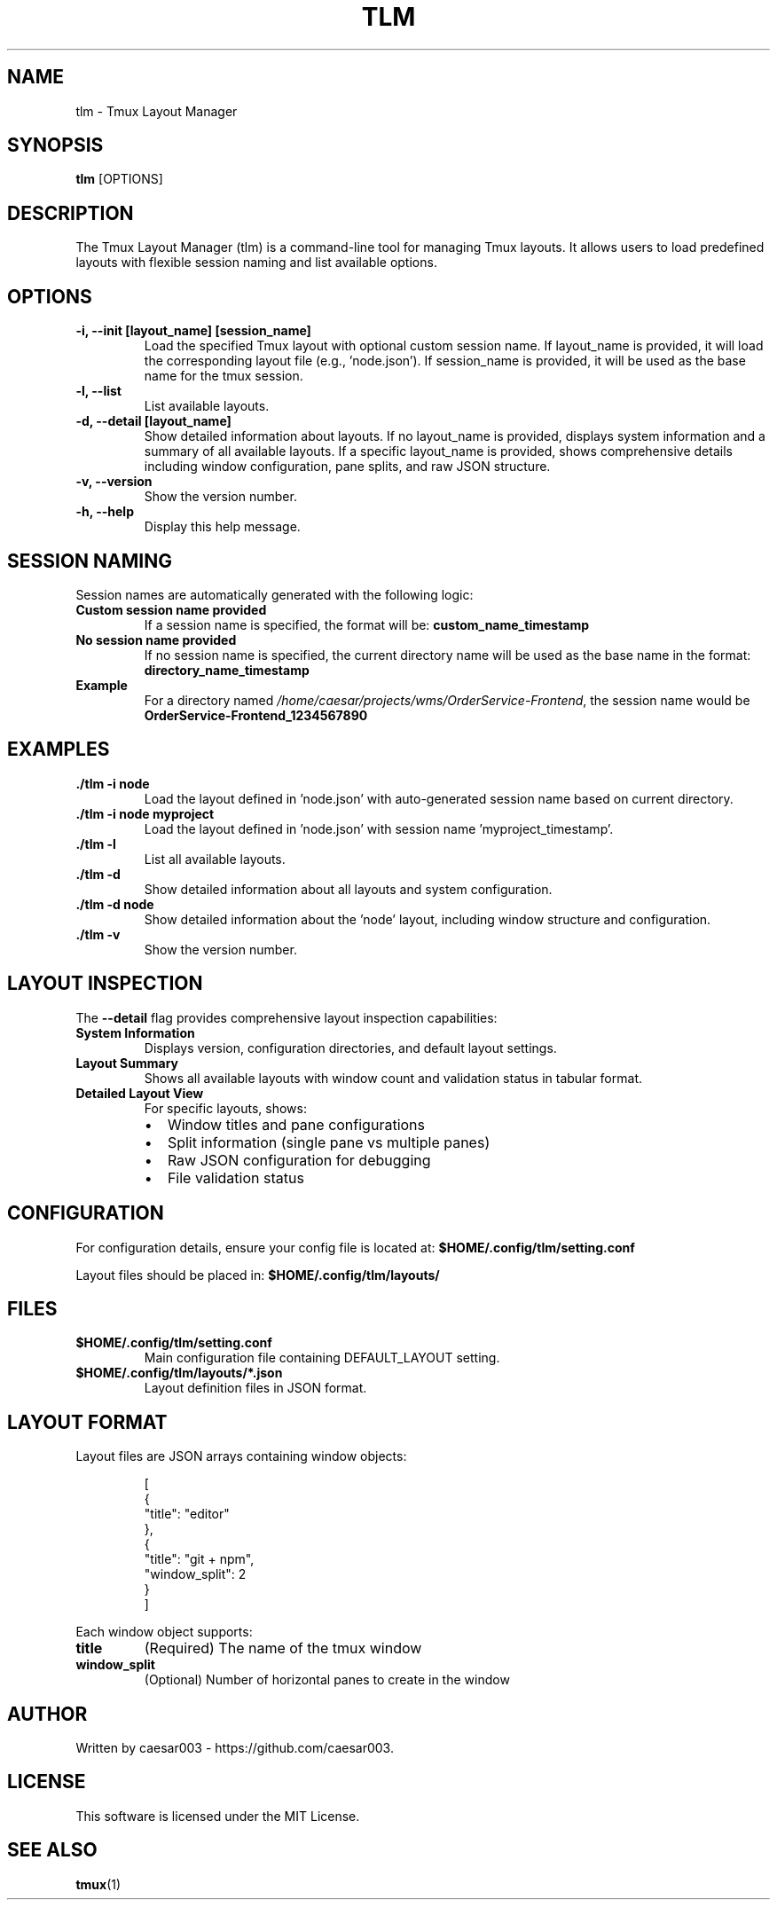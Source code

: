 .\" Manpage for tlm
.TH TLM 1 "Aug 2025" "{{VERSION}}" "Tmux Layout Manager Manual"
.SH NAME
tlm \- Tmux Layout Manager
.SH SYNOPSIS
.B tlm
.RI [OPTIONS]
.SH DESCRIPTION
The Tmux Layout Manager (tlm) is a command-line tool for managing Tmux layouts. It allows users to load predefined layouts with flexible session naming and list available options.

.SH OPTIONS
.TP
.B \-i, --init [layout_name] [session_name]
Load the specified Tmux layout with optional custom session name. If layout_name is provided, it will load the corresponding layout file (e.g., 'node.json'). If session_name is provided, it will be used as the base name for the tmux session.
.TP
.B \-l, --list
List available layouts.
.TP
.B \-d, --detail [layout_name]
Show detailed information about layouts. If no layout_name is provided, displays system information and a summary of all available layouts. If a specific layout_name is provided, shows comprehensive details including window configuration, pane splits, and raw JSON structure.
.TP
.B \-v, --version
Show the version number.
.TP
.B \-h, --help
Display this help message.

.SH SESSION NAMING
Session names are automatically generated with the following logic:
.TP
.B Custom session name provided
If a session name is specified, the format will be: \fBcustom_name_timestamp\fR
.TP
.B No session name provided
If no session name is specified, the current directory name will be used as the base name in the format: \fBdirectory_name_timestamp\fR
.TP
.B Example
For a directory named \fI/home/caesar/projects/wms/OrderService-Frontend\fR, the session name would be \fBOrderService-Frontend_1234567890\fR

.SH EXAMPLES
.TP
.B ./tlm -i node
Load the layout defined in 'node.json' with auto-generated session name based on current directory.
.TP
.B ./tlm -i node myproject
Load the layout defined in 'node.json' with session name 'myproject_timestamp'.
.TP
.B ./tlm -l
List all available layouts.
.TP
.B ./tlm -d
Show detailed information about all layouts and system configuration.
.TP
.B ./tlm -d node
Show detailed information about the 'node' layout, including window structure and configuration.
.TP
.B ./tlm -v
Show the version number.

.SH LAYOUT INSPECTION
The \fB--detail\fR flag provides comprehensive layout inspection capabilities:
.TP
.B System Information
Displays version, configuration directories, and default layout settings.
.TP
.B Layout Summary
Shows all available layouts with window count and validation status in tabular format.
.TP
.B Detailed Layout View
For specific layouts, shows:
.RS
.IP \(bu 2
Window titles and pane configurations
.IP \(bu 2
Split information (single pane vs multiple panes)
.IP \(bu 2
Raw JSON configuration for debugging
.IP \(bu 2
File validation status
.RE

.SH CONFIGURATION
For configuration details, ensure your config file is located at:
.B $HOME/.config/tlm/setting.conf

Layout files should be placed in:
.B $HOME/.config/tlm/layouts/

.SH FILES
.TP
.B $HOME/.config/tlm/setting.conf
Main configuration file containing DEFAULT_LAYOUT setting.
.TP
.B $HOME/.config/tlm/layouts/*.json
Layout definition files in JSON format.
.SH LAYOUT FORMAT
Layout files are JSON arrays containing window objects:
.PP
.nf
.RS
[
  {
    "title": "editor"
  },
  {
    "title": "git + npm",
    "window_split": 2
  }
]
.RE
.fi
.PP
Each window object supports:
.TP
.B title
(Required) The name of the tmux window
.TP
.B window_split
(Optional) Number of horizontal panes to create in the window

.SH AUTHOR
Written by caesar003 - https://github.com/caesar003.

.SH LICENSE
This software is licensed under the MIT License.

.SH SEE ALSO
.BR tmux (1)
